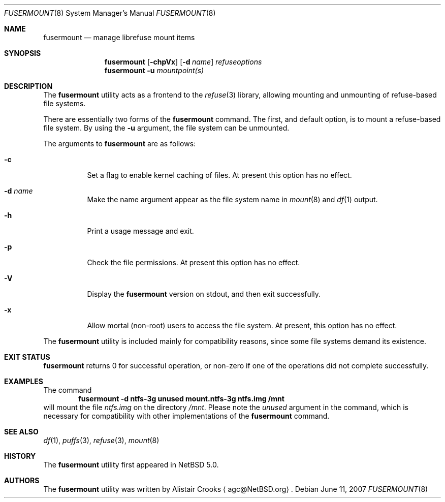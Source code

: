 .\" fusermount.8,v 1.4 2007/12/02 21:22:03 wiz Exp */
.\"
.\" Copyright (c) 2007 Alistair Crooks.  All rights reserved.
.\"
.\" Redistribution and use in source and binary forms, with or without
.\" modification, are permitted provided that the following conditions
.\" are met:
.\" 1. Redistributions of source code must retain the above copyright
.\"    notice, this list of conditions and the following disclaimer.
.\" 2. Redistributions in binary form must reproduce the above copyright
.\"    notice, this list of conditions and the following disclaimer in the
.\"    documentation and/or other materials provided with the distribution.
.\" 3. The name of the author may not be used to endorse or promote
.\"    products derived from this software without specific prior written
.\"    permission.
.\"
.\" THIS SOFTWARE IS PROVIDED BY THE AUTHOR ``AS IS'' AND ANY EXPRESS
.\" OR IMPLIED WARRANTIES, INCLUDING, BUT NOT LIMITED TO, THE IMPLIED
.\" WARRANTIES OF MERCHANTABILITY AND FITNESS FOR A PARTICULAR PURPOSE
.\" ARE DISCLAIMED.  IN NO EVENT SHALL THE AUTHOR BE LIABLE FOR ANY
.\" DIRECT, INDIRECT, INCIDENTAL, SPECIAL, EXEMPLARY, OR CONSEQUENTIAL
.\" DAMAGES (INCLUDING, BUT NOT LIMITED TO, PROCUREMENT OF SUBSTITUTE
.\" GOODS OR SERVICES; LOSS OF USE, DATA, OR PROFITS; OR BUSINESS
.\" INTERRUPTION) HOWEVER CAUSED AND ON ANY THEORY OF LIABILITY,
.\" WHETHER IN CONTRACT, STRICT LIABILITY, OR TORT (INCLUDING
.\" NEGLIGENCE OR OTHERWISE) ARISING IN ANY WAY OUT OF THE USE OF THIS
.\" SOFTWARE, EVEN IF ADVISED OF THE POSSIBILITY OF SUCH DAMAGE.
.\"
.\"
.Dd June 11, 2007
.Dt FUSERMOUNT 8
.Os
.Sh NAME
.Nm fusermount
.Nd manage librefuse mount items
.Sh SYNOPSIS
.Nm
.Op Fl chpVx
.Op Fl d Ar name
.Ar refuseoptions
.Nm
.Fl u
.Ar mountpoint(s)
.Sh DESCRIPTION
The
.Nm
utility acts as a frontend to the
.Xr refuse 3
library, allowing mounting and unmounting of
refuse-based
file systems.
.Pp
There are essentially two forms of the
.Nm
command.
The first, and default option, is to mount a
refuse-based
file system.
By using the
.Fl u
argument, the file system can be unmounted.
.Pp
The arguments to
.Nm
are as follows:
.Bl -tag -width Ds
.It Fl c
Set a flag to enable kernel caching of files.
At present this option has no effect.
.It Fl d Ar name
Make the name argument appear as the file system
name in
.Xr mount 8
and
.Xr df 1
output.
.It Fl h
Print a usage message and exit.
.It Fl p
Check the file permissions.
At present this option has no effect.
.It Fl V
Display the
.Nm
version on stdout, and then exit successfully.
.It Fl x
Allow mortal (non-root) users to access the file system.
At present, this option has no effect.
.El
.Pp
The
.Nm
utility is included mainly for compatibility reasons, since some
file systems demand its existence.
.Sh EXIT STATUS
.Nm
returns 0 for successful operation, or
non-zero if one of the operations did not complete successfully.
.Sh EXAMPLES
The command
.Dl fusermount -d ntfs-3g unused mount.ntfs-3g ntfs.img /mnt
will mount the file
.Pa ntfs.img
on the directory
.Pa /mnt .
Please note the
.Pa unused
argument in the command, which is necessary for compatibility
with other implementations of the
.Nm
command.
.Sh SEE ALSO
.Xr df 1 ,
.Xr puffs 3 ,
.Xr refuse 3 ,
.Xr mount 8
.Sh HISTORY
The
.Nm
utility first appeared in
.Nx 5.0 .
.Sh AUTHORS
The
.Nm
utility was written by
.An Alistair Crooks
.Aq agc@NetBSD.org .
